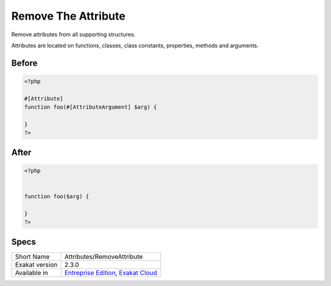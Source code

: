 .. _attributes-removeattribute:

.. meta::
	:description:
		Remove The Attribute: Remove attributes from all supporting structures.
	:twitter:card: summary_large_image
	:twitter:site: @exakat
	:twitter:title: Remove The Attribute
	:twitter:description: Remove The Attribute: Remove attributes from all supporting structures
	:twitter:creator: @exakat
	:twitter:image:src: https://www.exakat.io/wp-content/uploads/2020/06/logo-exakat.png
	:og:image: https://www.exakat.io/wp-content/uploads/2020/06/logo-exakat.png
	:og:title: Remove The Attribute
	:og:type: article
	:og:description: Remove attributes from all supporting structures
	:og:url: https://exakat.readthedocs.io/en/latest/Reference/Cobblers/Attributes/RemoveAttribute.html
	:og:locale: en

.. _remove-the-attribute:

Remove The Attribute
++++++++++++++++++++
Remove attributes from all supporting structures.

Attributes are located on functions, classes, class constants, properties, methods and arguments.


.. _remove-the-attribute-before:

Before
______
.. code-block:: php

   <?php
   
   #[Attribute] 
   function foo(#[AttributeArgument] $arg) {
   
   }
   ?>

.. _remove-the-attribute-after:

After
_____
.. code-block:: php

   <?php
   
   
   function foo($arg) {
   
   }
   ?>



.. _remove-the-attribute-specs:

Specs
_____

+----------------+-------------------------------------------------------------------------------------------------------------------------+
| Short Name     | Attributes/RemoveAttribute                                                                                              |
+----------------+-------------------------------------------------------------------------------------------------------------------------+
| Exakat version | 2.3.0                                                                                                                   |
+----------------+-------------------------------------------------------------------------------------------------------------------------+
| Available in   | `Entreprise Edition <https://www.exakat.io/entreprise-edition>`_, `Exakat Cloud <https://www.exakat.io/exakat-cloud/>`_ |
+----------------+-------------------------------------------------------------------------------------------------------------------------+


